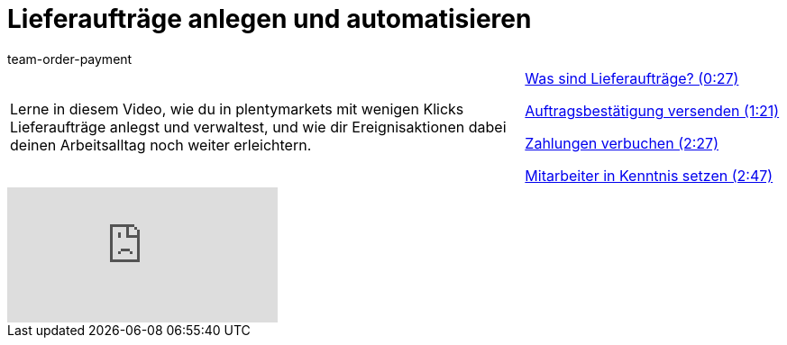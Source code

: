 = Lieferaufträge anlegen und automatisieren
:lang: de
:position: 10050
:url: videos/auftragsabwicklung/auftraege-abwickeln/lieferauftraege
:id: 51I9OYE
:author: team-order-payment

//tag::einleitung[]
[cols="2, 1" grid=none]
|===
|Lerne in diesem Video, wie du in plentymarkets mit wenigen Klicks Lieferaufträge anlegst und verwaltest, und wie dir Ereignisaktionen dabei deinen Arbeitsalltag noch weiter erleichtern.
|<<videos/auftragsabwicklung/auftraege-abwickeln/lieferauftraege-was-sind-lieferauftraege#video, Was sind Lieferaufträge? (0:27)>>

<<videos/auftragsabwicklung/auftraege-abwickeln/lieferauftraege-grundeinstellungen#video, Auftragsbestätigung versenden (1:21)>>

<<videos/auftragsabwicklung/auftraege-abwickeln/lieferauftraege-manuell-anlegen#video, Zahlungen verbuchen (2:27)>>

<<videos/auftragsabwicklung/auftraege-abwickeln/lieferauftraege-automatisch-anlegen#video, Mitarbeiter in Kenntnis setzen (2:47)>>

|===
//end::einleitung[]

video::232670390[vimeo]

--
